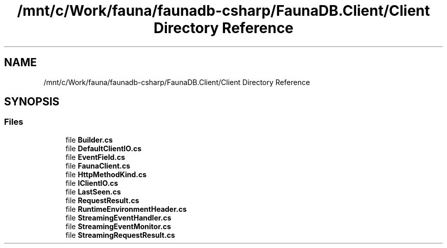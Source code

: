 .TH "/mnt/c/Work/fauna/faunadb-csharp/FaunaDB.Client/Client Directory Reference" 3 "Thu Oct 7 2021" "Version 1.0" "Fauna csharp driver" \" -*- nroff -*-
.ad l
.nh
.SH NAME
/mnt/c/Work/fauna/faunadb-csharp/FaunaDB.Client/Client Directory Reference
.SH SYNOPSIS
.br
.PP
.SS "Files"

.in +1c
.ti -1c
.RI "file \fBBuilder\&.cs\fP"
.br
.ti -1c
.RI "file \fBDefaultClientIO\&.cs\fP"
.br
.ti -1c
.RI "file \fBEventField\&.cs\fP"
.br
.ti -1c
.RI "file \fBFaunaClient\&.cs\fP"
.br
.ti -1c
.RI "file \fBHttpMethodKind\&.cs\fP"
.br
.ti -1c
.RI "file \fBIClientIO\&.cs\fP"
.br
.ti -1c
.RI "file \fBLastSeen\&.cs\fP"
.br
.ti -1c
.RI "file \fBRequestResult\&.cs\fP"
.br
.ti -1c
.RI "file \fBRuntimeEnvironmentHeader\&.cs\fP"
.br
.ti -1c
.RI "file \fBStreamingEventHandler\&.cs\fP"
.br
.ti -1c
.RI "file \fBStreamingEventMonitor\&.cs\fP"
.br
.ti -1c
.RI "file \fBStreamingRequestResult\&.cs\fP"
.br
.in -1c
